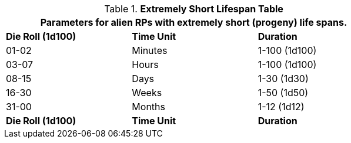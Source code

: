 .*Extremely Short Lifespan Table*
[width="75%",cols="3*^",frame="all", stripes="even"]
|===
3+<|Parameters for alien RPs with extremely short (progeny) life spans.

s|Die Roll (1d100)
s|Time Unit
s|Duration

|01-02
|Minutes
|1-100 (1d100)

|03-07
|Hours
|1-100 (1d100)

|08-15
|Days
|1-30 (1d30)

|16-30
|Weeks
|1-50 (1d50)

|31-00
|Months
|1-12 (1d12)

s|Die Roll (1d100)
s|Time Unit
s|Duration
|===
